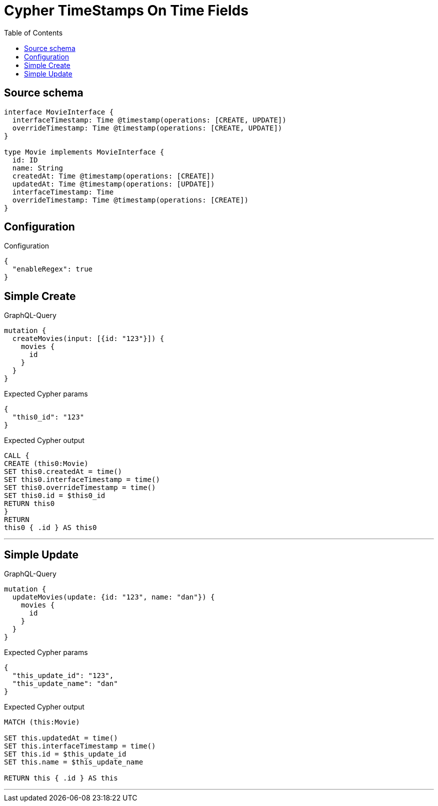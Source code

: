 :toc:

= Cypher TimeStamps On Time Fields

== Source schema

[source,graphql,schema=true]
----
interface MovieInterface {
  interfaceTimestamp: Time @timestamp(operations: [CREATE, UPDATE])
  overrideTimestamp: Time @timestamp(operations: [CREATE, UPDATE])
}

type Movie implements MovieInterface {
  id: ID
  name: String
  createdAt: Time @timestamp(operations: [CREATE])
  updatedAt: Time @timestamp(operations: [UPDATE])
  interfaceTimestamp: Time
  overrideTimestamp: Time @timestamp(operations: [CREATE])
}
----

== Configuration

.Configuration
[source,json,schema-config=true]
----
{
  "enableRegex": true
}
----
== Simple Create

.GraphQL-Query
[source,graphql]
----
mutation {
  createMovies(input: [{id: "123"}]) {
    movies {
      id
    }
  }
}
----

.Expected Cypher params
[source,json]
----
{
  "this0_id": "123"
}
----

.Expected Cypher output
[source,cypher]
----
CALL {
CREATE (this0:Movie)
SET this0.createdAt = time()
SET this0.interfaceTimestamp = time()
SET this0.overrideTimestamp = time()
SET this0.id = $this0_id
RETURN this0
}
RETURN 
this0 { .id } AS this0
----

'''

== Simple Update

.GraphQL-Query
[source,graphql]
----
mutation {
  updateMovies(update: {id: "123", name: "dan"}) {
    movies {
      id
    }
  }
}
----

.Expected Cypher params
[source,json]
----
{
  "this_update_id": "123",
  "this_update_name": "dan"
}
----

.Expected Cypher output
[source,cypher]
----
MATCH (this:Movie)

SET this.updatedAt = time()
SET this.interfaceTimestamp = time()
SET this.id = $this_update_id
SET this.name = $this_update_name

RETURN this { .id } AS this
----

'''


